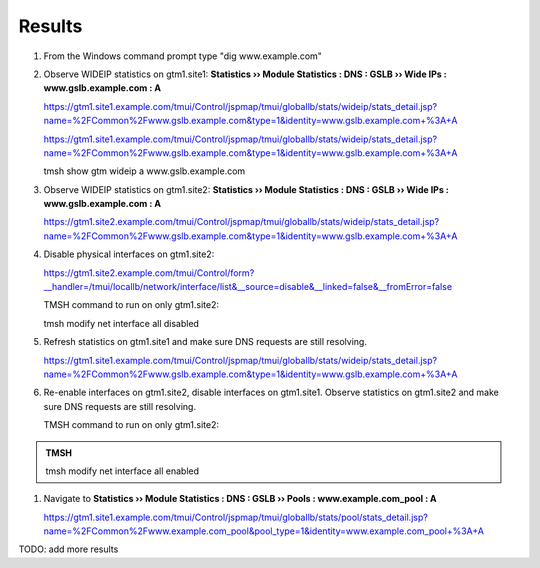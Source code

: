 Results
=================================

#. From the Windows command prompt type "dig www.example.com"

   .. image:: /_static/class1/dc01_new_delegation_create_cname_results.png

#. Observe WIDEIP statistics on gtm1.site1: **Statistics  ››  Module Statistics : DNS : GSLB  ››  Wide IPs : www.gslb.example.com : A**

   https://gtm1.site1.example.com/tmui/Control/jspmap/tmui/globallb/stats/wideip/stats_detail.jsp?name=%2FCommon%2Fwww.gslb.example.com&type=1&identity=www.gslb.example.com+%3A+A

   .. image:: /_static/class1/gtm1_site1_wideip_statistics_flyout

   https://gtm1.site1.example.com/tmui/Control/jspmap/tmui/globallb/stats/wideip/stats_detail.jsp?name=%2FCommon%2Fwww.gslb.example.com&type=1&identity=www.gslb.example.com+%3A+A

   .. image:: /_static/class1/gtm1_site1_wideip_statistics_detail.png

   .. admonition:: TMSH

   tmsh show gtm wideip a www.gslb.example.com

#. Observe WIDEIP statistics on gtm1.site2: **Statistics  ››  Module Statistics : DNS : GSLB  ››  Wide IPs : www.gslb.example.com : A**

   https://gtm1.site2.example.com/tmui/Control/jspmap/tmui/globallb/stats/wideip/stats_detail.jsp?name=%2FCommon%2Fwww.gslb.example.com&type=1&identity=www.gslb.example.com+%3A+A

#. Disable physical interfaces on gtm1.site2:

   https://gtm1.site2.example.com/tmui/Control/form?__handler=/tmui/locallb/network/interface/list&__source=disable&__linked=false&__fromError=false

   .. image:: /_static/class1/gtm1_site1_disable_interfaces.png

   TMSH command to run on only gtm1.site2:

   .. admonition:: TMSH
   
   tmsh modify net interface all disabled

#. Refresh statistics on gtm1.site1 and make sure DNS requests are still resolving.

   https://gtm1.site1.example.com/tmui/Control/jspmap/tmui/globallb/stats/wideip/stats_detail.jsp?name=%2FCommon%2Fwww.gslb.example.com&type=1&identity=www.gslb.example.com+%3A+A

#. Re-enable interfaces on gtm1.site2, disable interfaces on gtm1.site1.
   Observe statistics on gtm1.site2 and make sure DNS requests are still resolving.

   TMSH command to run on only gtm1.site2:

.. admonition:: TMSH
   
   tmsh modify net interface all enabled

#. Navigate to **Statistics  ››  Module Statistics : DNS : GSLB  ››  Pools : www.example.com_pool : A**

   https://gtm1.site1.example.com/tmui/Control/jspmap/tmui/globallb/stats/pool/stats_detail.jsp?name=%2FCommon%2Fwww.example.com_pool&pool_type=1&identity=www.example.com_pool+%3A+A


TODO: add more results
